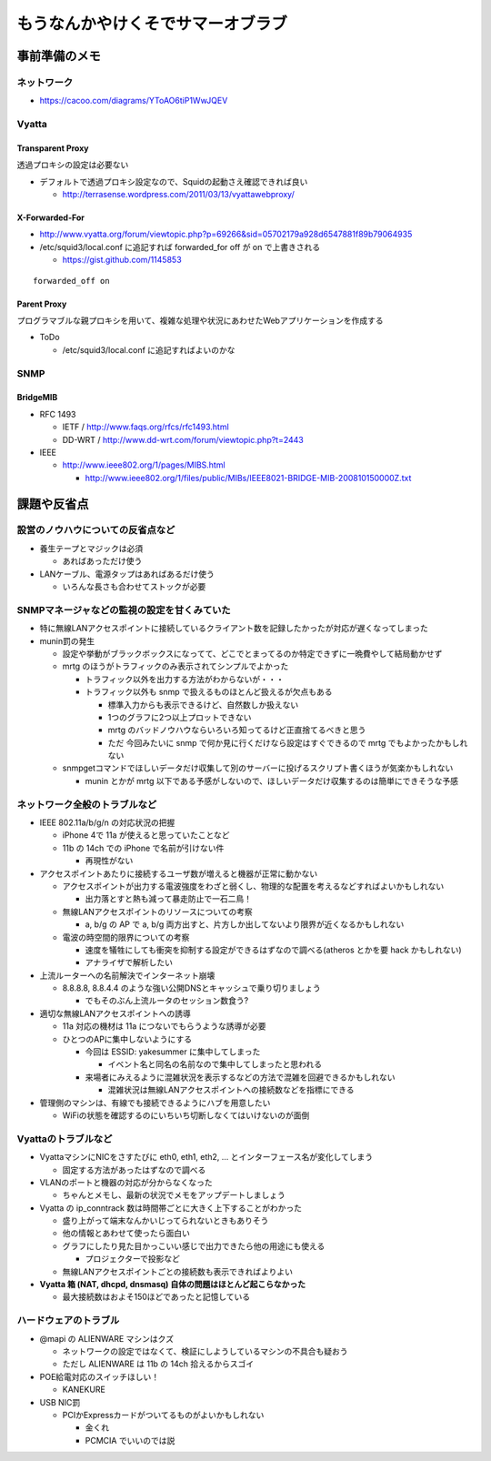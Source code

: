 ==================================
もうなんかやけくそでサマーオブラブ
==================================

事前準備のメモ
==============

ネットワーク
------------

- https://cacoo.com/diagrams/YToAO6tiP1WwJQEV

Vyatta
------

Transparent Proxy
^^^^^^^^^^^^^^^^^

透過プロキシの設定は必要ない

- デフォルトで透過プロキシ設定なので、Squidの起動さえ確認できれば良い

  - http://terrasense.wordpress.com/2011/03/13/vyattawebproxy/

X-Forwarded-For
^^^^^^^^^^^^^^^

- http://www.vyatta.org/forum/viewtopic.php?p=69266&sid=05702179a928d6547881f89b79064935

- /etc/squid3/local.conf に追記すれば forwarded_for off が on で上書きされる

  - https://gist.github.com/1145853

::

  forwarded_off on

Parent Proxy
^^^^^^^^^^^^

プログラマブルな親プロキシを用いて、複雑な処理や状況にあわせたWebアプリケーションを作成する

- ToDo

  - /etc/squid3/local.conf に追記すればよいのかな

SNMP
----

BridgeMIB
^^^^^^^^^

- RFC 1493

  - IETF / http://www.faqs.org/rfcs/rfc1493.html

  - DD-WRT / http://www.dd-wrt.com/forum/viewtopic.php?t=2443

- IEEE

  - http://www.ieee802.org/1/pages/MIBS.html

    - http://www.ieee802.org/1/files/public/MIBs/IEEE8021-BRIDGE-MIB-200810150000Z.txt

課題や反省点
============

設営のノウハウについての反省点など
----------------------------------

- 養生テープとマジックは必須

  - あればあっただけ使う

- LANケーブル、電源タップはあればあるだけ使う

  - いろんな長さも合わせてストックが必要

SNMPマネージャなどの監視の設定を甘くみていた
--------------------------------------------

- 特に無線LANアクセスポイントに接続しているクライアント数を記録したかったが対応が遅くなってしまった

- munin罰の発生

  - 設定や挙動がブラックボックスになってて、どこでとまってるのか特定できずに一晩費やして結局動かせず

  - mrtg のほうがトラフィックのみ表示されてシンプルでよかった

    - トラフィック以外を出力する方法がわからないが・・・

    - トラフィック以外も snmp で扱えるものほとんど扱えるが欠点もある

      - 標準入力からも表示できるけど、自然数しか扱えない

      - 1つのグラフに2つ以上プロットできない

      - mrtg のバッドノウハウならいろいろ知ってるけど正直捨てるべきと思う

      - ただ 今回みたいに snmp で何か見に行くだけなら設定はすぐできるので mrtg でもよかったかもしれない

  - snmpgetコマンドでほしいデータだけ収集して別のサーバーに投げるスクリプト書くほうが気楽かもしれない

    - munin とかが mrtg 以下である予感がしないので、ほしいデータだけ収集するのは簡単にできそうな予感


ネットワーク全般のトラブルなど
------------------------------

- IEEE 802.11a/b/g/n の対応状況の把握

  - iPhone 4で 11a が使えると思っていたことなど

  - 11b の 14ch での iPhone で名前が引けない件

    - 再現性がない

- アクセスポイントあたりに接続するユーザ数が増えると機器が正常に動かない

  - アクセスポイントが出力する電波強度をわざと弱くし、物理的な配置を考えるなどすればよいかもしれない

    - 出力落とすと熱も減って暴走防止で一石二鳥！

  - 無線LANアクセスポイントのリソースについての考察

    - a, b/g の AP で a, b/g 両方出すと、片方しか出してないより限界が近くなるかもしれない

  - 電波の時空間的限界についての考察

    - 速度を犠牲にしても衝突を抑制する設定ができるはずなので調べる(atheros とかを要 hack かもしれない)

    - アナライザで解析したい

- 上流ルーターへの名前解決でインターネット崩壊

  - 8.8.8.8, 8.8.4.4 のような強い公開DNSとキャッシュで乗り切りましょう

    - でもそのぶん上流ルータのセッション数食う?

- 適切な無線LANアクセスポイントへの誘導

  - 11a 対応の機材は 11a につないでもらうような誘導が必要

  - ひとつのAPに集中しないようにする
    
    - 今回は ESSID: yakesummer に集中してしまった
      
      - イベント名と同名の名前なので集中してしまったと思われる

    - 来場者にみえるように混雑状況を表示するなどの方法で混雑を回避できるかもしれない

      - 混雑状況は無線LANアクセスポイントへの接続数などを指標にできる

- 管理側のマシンは、有線でも接続できるようにハブを用意したい

  - WiFiの状態を確認するのにいちいち切断しなくてはいけないのが面倒

Vyattaのトラブルなど
--------------------

- VyattaマシンにNICをさすたびに eth0, eth1, eth2, ... とインターフェース名が変化してしまう

  - 固定する方法があったはずなので調べる

- VLANのポートと機器の対応が分からなくなった

  - ちゃんとメモし、最新の状況でメモをアップデートしましょう

- Vyatta の ip_conntrack 数は時間帯ごとに大きく上下することがわかった

  - 盛り上がって端末なんかいじってられないときもありそう

  - 他の情報とあわせて使ったら面白い

  - グラフにしたり見た目かっこいい感じで出力できたら他の用途にも使える
    
    - プロジェクターで投影など

  - 無線LANアクセスポイントごとの接続数も表示できればよりよい

- **Vyatta 箱 (NAT, dhcpd, dnsmasq) 自体の問題はほとんど起こらなかった**

  - 最大接続数はおよそ150ほどであったと記憶している

ハードウェアのトラブル
----------------------

- @mapi の ALIENWARE マシンはクズ

  - ネットワークの設定ではなくて、検証にしようしているマシンの不具合も疑おう

  - ただし ALIENWARE は 11b の 14ch 拾えるからスゴイ

- POE給電対応のスイッチほしい！

  - KANEKURE

- USB NIC罰

  - PCIかExpressカードがついてるものがよいかもしれない

    - 金くれ

    - PCMCIA でいいのでは説

